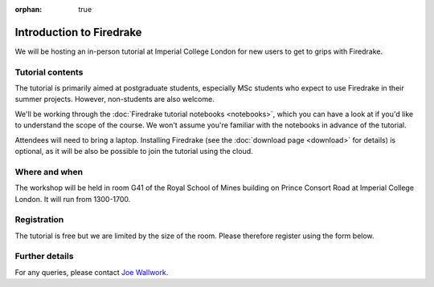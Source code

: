 :orphan: true

.. title:: 'Introduction to Firedrake' tutorial, 30th May 2022

.. image:: images/rsm.jpg
   :width: 45%
   :alt: Royal School of Mines
   :align: right
   :target: https://commons.wikimedia.org/wiki/File:Royal_School_of_Mines_front_side,_Prince_Consort_Road,_looking_east_in_early_spring.jpg
               
Introduction to Firedrake
-------------------------

We will be hosting an in-person tutorial at Imperial College London
for new users to get to grips with Firedrake.

Tutorial contents
~~~~~~~~~~~~~~~~~

The tutorial is primarily aimed at postgraduate students, especially MSc
students who expect to use Firedrake in their summer projects. However,
non-students are also welcome.

We'll be working through the :doc:`Firedrake tutorial notebooks
<notebooks>`, which you can have a look at if you'd like to understand
the scope of the course. We won't assume you're familiar with the
notebooks in advance of the tutorial.

Attendees will need to bring a laptop. Installing Firedrake (see the
:doc:`download page <download>` for details) is optional, as it will be
also be possible to join the tutorial using the cloud.

Where and when
~~~~~~~~~~~~~~

The workshop will be held in room G41 of the Royal School of Mines
building on Prince Consort Road at Imperial College London. It will run
from 1300-1700.

Registration
~~~~~~~~~~~~

The tutorial is free but we are limited by the size of the room. Please
therefore register using the form below.

.. raw:: html
   
   <div style="width:100%; text-align:left;"><iframe src="https://eventbrite.co.uk/tickets-external?eid=328916808027&ref=etckt" frameborder="0" height="320" width="100%" vspace="0" hspace="0" marginheight="5" marginwidth="5" scrolling="auto" allowtransparency="true"></iframe><div style="padding:10px 0 5px; margin:2px; width:100%; text-align:left;" ><a class="powered-by-eb" style="color: #ADB0B6; text-decoration: none;" target="_blank" href="http://www.eventbrite.co.uk/">Powered by Eventbrite</a></div></div>

Further details
~~~~~~~~~~~~~~~

For any queries, please contact `Joe Wallwork
<mailto:j.wallwork16@imperial.ac.uk>`_.
